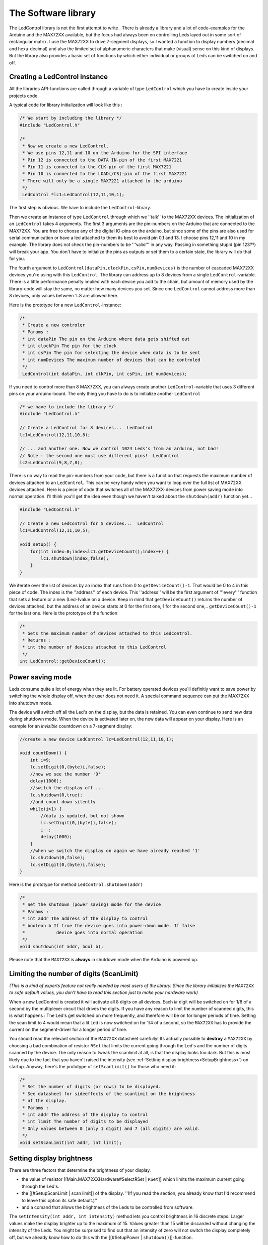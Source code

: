 .. LedControl documentation master file, created by sphinx-quickstart on Mon Feb
   4 12:31:17 2013.  You can adapt this file completely to your liking, but it
   should at least contain the root `toctree` directive.


The Software library
====================
The LedControl library is not the first attempt to write  . There is already a
library and a lot of code-examples for the Arduino and the MAX72XX available,
but the focus had always been on controlling Leds layed out in some sort of
rectangular matrix. I use the MAX72XX to drive 7-segment displays, so I wanted a
function to display numbers (decimal and hexa-decimal) and also the limited set
of alphanumeric characters that make (visual) sense on this kind of
displays. But the library also provides a basic set of functions by which either
individual or groups of Leds can be switched on and off.

Creating a LedControl instance 
****************************** 

All the libraries API-functions are called through a variable of type
``LedControl`` which you have to create inside your projects code.

A typical code for library initialization will look like this :

.. code-block:: c

   /* We start by including the library */ 
   #include "LedControl.h"
   
   /*
    * Now we create a new LedControl.
    * We use pins 12,11 and 10 on the Arduino for the SPI interface
    * Pin 12 is connected to the DATA IN-pin of the first MAX7221
    * Pin 11 is connected to the CLK-pin of the first MAX7221
    * Pin 10 is connected to the LOAD(/CS)-pin of the first MAX7221
    * There will only be a single MAX7221 attached to the arduino 
    */  
    LedControl *lc1=LedControl(12,11,10,1);

The first step is obvious. We have to include the ``LedControl``-library.

Then we create an instance of type ``LedControl`` through which we ''talk'' to
the MAX72XX devices. The initialization of an ``LedControl`` takes 4
arguments. The first 3 arguments are the pin-numbers on the Arduino that are
connected to the MAX72XX. You are free to choose any of the digital IO-pins on
the arduino, but since some of the pins are also used for serial communication
or have a led attached to them its best to avoid pin 0,1 and 13. I choose pins
12,11 and 10 in my example. The library does not check the pin-numbers to be
'''valid''' in any way. Passing in something stupid (pin 123??) will break your
app.  You don't have to initialize the pins as outputs or set them to a certain
state, the library will do that for you.

The fourth argument to ``LedControl(dataPin,clockPin,csPin,numDevices)`` is the
number of cascaded MAX72XX devices you're using with this ``LedControl``. The
library can address up to 8 devices from a single ``LedControl``-variable. There
is a little performance penalty implied with each device you add to the chain,
but amount of memory used by the library-code will stay the same, no matter how
many devices you set. Since one ``LedControl`` cannot address more than 8
devices, only values between 1..8 are allowed here.

Here is the prototype for a new ``LedControl``-instance:

.. code-block:: c

   /*
    * Create a new controler
    * Params :
    * int dataPin The pin on the Arduino where data gets shifted out
    * int clockPin The pin for the clock
    * int csPin The pin for selecting the device when data is to be sent
    * int numDevices The maximum number of devices that can be controled 
    */
    LedControl(int dataPin, int clkPin, int csPin, int numDevices);

If you need to control more than 8 MAX72XX, you can always create another
``LedControl``-variable that uses 3 different pins on your arduino-board.  The
only thing you have to do is to initialize another ``LedControl``

.. code-block:: c

    /* we have to include the library */ 
    #include "LedControl.h"
    
    // Create a LedControl for 8 devices...  LedControl
    lc1=LedControl(12,11,10,8);
    
    // ... and another one. Now we control 1024 Leds's from an arduino, not bad!
    // Note : the second one must use different pins!  LedControl
    lc2=LedControl(9,8,7,8);

There is no way to read the pin-numbers from your code, but there is a function
that requests the maximum number of devices attached to an ``LedControl``. This
can be very handy when you want to loop over the full list of MAX72XX devices
attached. Here is a piece of code that switches all of the MAX72XX-devices from
power saving mode into normal operation. I'll think you'll get the idea even
though we haven't talked about the ``shutdown(addr)`` function yet...

.. code-block:: c 

    #include "LedControl.h"
    
    // Create a new LedControl for 5 devices...  LedControl
    lc1=LedControl(12,11,10,5);
    
    void setup() { 
        for(int index=0;index<lc1.getDeviceCount();index++) {
            lc1.shutdown(index,false); 
        } 
    }

We iterate over the list of devices by an index that runs from 0 to
``getDeviceCount()-1``. That would be 0 to 4 in this piece of code. The index is
the ''address'' of each device. This ''address'' will be the first argument of
'''every''' function that sets a feature or a new (Led-)value on a device.  Keep
in mind that ``getDeviceCount()`` returns the number of devices attached, but
the address of an device starts at 0 for the first one, 1 for the second
one,.. ``getDeviceCount()-1`` for the last one. Here is the prototype of the
function:

.. code-block:: c

    /*
     * Gets the maximum number of devices attached to this LedControl.
     * Returns :
     * int the number of devices attached to this LedControl 
     */ 
    int LedControl::getDeviceCount();


Power saving mode 
***************** 

Leds consume quite a lot of energy when they are lit. For battery operated
devices you'll definitly want to save power by switching the whole display off,
when the user does not need it. A special command sequence can put the MAX72XX
into shutdown mode.

The device will switch off all the Led's on the display, but the data is
retained. You can even continue to send new data during shutdown mode. When the
device is activated later on, the new data will appear on your display. Here is
an example for an *invisible* countdown on a 7-segment display:

.. code-block:: c

    //create a new device LedControl lc=LedControl(12,11,10,1);
    
    void countDown() { 
        int i=9; 
	lc.setDigit(0,(byte)i,false); 
	//now we see the number '9' 
	delay(1000); 
	//switch the display off ...
        lc.shutdown(0,true); 
	//and count down silently 
	while(i>1) { 
	    //data is updated, but not shown 
	    lc.setDigit(0,(byte)i,false); 
	    i--; 
	    delay(1000); 
        }
        //when we switch the display on again we have already reached '1'
        lc.shutdown(0,false); 
	lc.setDigit(0,(byte)i,false); 
    }


Here is the prototype for method ``LedControl.shutdown(addr)``

.. code-block:: c

    /*
     * Set the shutdown (power saving) mode for the device
     * Params :
     * int addr The address of the display to control
     * boolean b If true the device goes into power-down mode. If false
     *            device goes into normal operation 
     */ 
    void shutdown(int addr, bool b);

Please note that the ``MAX72XX`` is **always** in shutdown mode when the Arduino is
powered up.

Limiting the number of digits (ScanLimit)
***************************************** 

*(This is a kind of experts feature not really needed by most users of the
library. Since the library initializes the* ``MAX72XX`` *to safe default values,
you don't have to read this section just to make your hardware work)*

When a new LedControl is created it will activate all 8 digits on all
devices. Each *lit* digit will be switched on for 1/8 of a second by the
multiplexer circuit that drives the digits. If you have any reason to limit the
number of scanned digits, this is what happens : The Led's get switched on more
frequently, and therefore will be on for longer periods of time. Setting the
scan limit to 4 would mean that a lit Led is now switched on for 1/4 of a
second, so the ``MAX72XX`` has to provide the current on the segment-driver for
a longer period of time.

You should read the relevant section of the ``MAX72XX`` datasheet carefully! Its
actually possible to **destroy** a ``MAX72XX`` by choosing a bad combination
of resistor ``RSet`` that limits the current going through the Led's
and the number of digits scanned by the device.  The only reason to
tweak the scanlimit at all, is that the display looks too
dark. But this is most likely due to the fact that you haven't raised
the intensity (see :ref:`Setting display brightness<SetupBrightness>`)
on startup. Anyway, here's the prototype of ``setScanLimit()`` for
those who need it:

.. code-block:: c

    /*
     * Set the number of digits (or rows) to be displayed.
     * See datasheet for sideeffects of the scanlimit on the brightness
     * of the display.
     * Params :
     * int addr The address of the display to control
     * int limit The number of digits to be displayed
     * Only values between 0 (only 1 digit) and 7 (all digits) are valid.  
     */
    void setScanLimit(int addr, int limit);

.. _SetupBrightness:

Setting display brightness
************************** 

There are three factors that determine the brightness of your display.

- the value of resistor [[Main.MAX72XXHardware#SelectRSet | ``RSet``]] which
  limits the maximum current going through the Led's.
- the [[#SetupScanLimit | scan limit]] of the display. ''(If you read the
  section, you already know that I'd recommend to leave this option its safe
  default.)''
- and a comand that allows the brightness of the Leds to be controlled from
  software.

The ``setIntensity(int addr, int intensity)`` method lets you control brightness
in 16 discrete steps. Larger values make the display brighter up to the maximum
of 15. Values greater than 15 will be discarded without changing the intensity
of the Leds.  You might be surprised to find out that an intensity of zero will
not switch the display completely off, but we already know how to do this with
the [[#SetupPower | ``shutdown()``]]-function.

.. code-block:: c

    /*
     * Set the brightness of the display.
     * Params:
     * int addr the address of the display to control
     * int intensity the brightness of the display.
     *               Only values between 0(darkest) and 15(brightest) are valid.
     */ 
    void setIntensity(int addr, int intensity);

Device initialization 
********************* 

When a new ``LedControl`` is created the library will initialize the hardware
with ...

- the display blanked
- the intensity set to the minimum
- the device to be in power saving mode
- the maximum number of digits on the device activated

A blanked display is probably what everybody wants on startup. But with the
intensity at a minimum and the device in shutdown-mode no Leds will light up in
the startup configuration. Most users will do their own initialization inside
the ``setup()``-function. Here is a piece of code that can be used as a template
for creating an ``LedControl`` that is ready to light up Leds at a medium
brightness as soon as display data arrives.

.. code-block:: c

    //we have to include the libary 
    #include "LedControl.h"
    
    //and create the LedControl 
    LedControl lc=LedControl(12,11,10,1);
    
    void setup() { 
        //wake up the MAX72XX from power-saving mode
        lc.shutdown(0,false); 
        //set a medium brightness for the Leds
        lc.setIntensity(0,8); 
    }


Clearing the display 
******************** 

Before we start to light up Leds there is one more thing:
``LedControl.clearDisplay(addr)``! It should be obvious what the functions
does...

.. code-block:: c

    /*
     * Switch all Leds on the display off.
     * Params:
     * int addr The address of the display to control 
     */ 
    void clearDisplay(int *addr);

All Led's off after this one, that's it...


Controlling a Led matrix 
************************

.. image:: ArduinoOnMatrix.jpg 
   :align: center

Ok, I made this one up, but with 8 ``MAX72XX`` you could create a textdisplay
for 12 characters. The picture of my test-setup at the top of the article
reveals that I have only single 5x7 matrix. But this cheap display is fine for
testing the basic concepts of the ``LedControl`` library.

There are 3 different ways to switch a Led in a Matrix on or off. We start with
a function that controls each one of the Led's individually...

Control a single Led 
++++++++++++++++++++ 

Here is the prototype for the function that switches Leds on or off.

.. code-block:: c

    /*
     * Set the status of a single Led.
     * Params :
     * addr address of the display
     * row the row of the Led (0..7)
     * col the column of the Led (0..7)
     * state If true the led is switched on,
     *	     if false it is switched off 
     */ 
    void setLed(int addr, int row, int col, boolean state);

The ``addr`` and the ``state`` arguments should be clear, but what excatly is a
``row`` and what is a ``column`` on the matrix? It really depends on the wiring
bewteen the ``MAX72XX`` and your matrix. The ``LedControl``-library assumes the
setup used in this schematic:

.. image:: LedMatrix.jpg
    :align: center

There are 8 rows (indexed from 0..7) and 8 columns (also indexed from 0..7) in
the matrix. If we want to light up the Led which is located at the very right of
the 3'rd row from the top, simply take the index of the Led (2.7) and use is as
the row and column arguments.

Here's some code that lights up a few Leds

.. code-block:: c

    //switch on the led in the 3'rd row 8'th column 
    //and remember that indices start at 0!  
    lc.setLed(0,2,7,true); 
    //Led at row 0 second from left too
    lc.setLed(0,0,1,true); 
    delay(500); 
    //switch the first Led off (second one stays on) 
    lc.setLed(0,2,7,false);

``setLed()`` is fine if you light up only a few Leds, but if more Leds need to
be updated, it would require many lines of code. So there are two more functions
in the library, that control a complete row and column with a single call.
    
Control a row 
+++++++++++++ 

The ``setRow(addr,row,value)``-function takes 3 arguments. The first one is the
already familiar address of our device. The second one is the row that is going
to be updated and the third one the value for this row.

But how do we know which Leds light up for a specific value? The value, a byte,
uses a simple encoding where each bit set to 1 represents a lit led and an unset
bit a Led switched off. Here is an example:

We want to light up the marked Leds from the schematic...

.. image:: LedMatrixSetRow.jpg
    :align: center

The index for the row to be updated is 2. Now we have to set the byte-value for
the Leds to be lit. The easiest approach is to include the standard header-file
``<binary.h>`` to your sketch. Now you can write down the value in binary encoding
and have an exact mapping between bits set to 1 and the Leds to be switched on.
To light up the the Leds from the example we could simply write:

.. code-block:: c

    //include this file so we can write down a byte in binary encoding 
    #include <binary.h>

    //now setting the leds from the third row on the first device is easy
    lc.setRow(0,2,B10110000);

If for any reason you can not specify the value in binary encoding, here is a
simple table that maps the decimal values of each bit to the Led it affects. The
two rows at bottom give an example for how to calculate the decimal value for
the example from above.

========= ======= ======= ======= ======= ======= ======= ======= ======= 
          Led 2.0 Led 2.1 Led 2.2 Led 2.3 Led 2.4 Led 2.5 Led 2.6 Led 2.7 
--------- ------- ------- ------- ------- ------- ------- ------- ------- 
Bit-Value     128      64      32      16       8       4       2       1 
       On     Yes      No     Yes     Yes      No      No      No      No 
Row-Value     128       0      32      16       0       0       2       0 
========= ======= ======= ======= ======= ======= ======= ======= ======= 

=176 (128+32+16) 

Inside your code you would use ``lc.setRow(0,2,176)`` to update this row on the
first ``MAX72XX`` attached to the Arduino. As a side-effect the
``setRow()``-call is much faster than calling ``setLed()`` in turn for each
Led. So use this method whereever you can.

Here is the signature of the method :

.. code-block:: c

    /*
     * Set all 8 Led's in a row to a new state
     * Params:
     * addr address of the display
     * row row which is to be set (0..7)
     * value each bit set to 1 will light up the corresponding Led.  
     */ 
    void setRow(int addr, int row, byte value);

Control a column 
++++++++++++++++ 

What can be done for ''rows'' can likewise be done with ''columns''. The
``setColumn()``-method updates 8 Leds in the vertical columns.

Here is an example.

.. image:: LedMatrixSetCol.jpg
    :align: center

This time we want the 4 leds at the bottom of column 6 to be lit. We can use the
the binary encoding again. Here the leftmost bit in the value refers to the Led
at the top of the column:

.. code block:: c

    //include this file so we can write down a byte in binary encoding
    #include <binary.h>

    //now setting the leds from the sixth column on the first device
    is easy lc.setColumn(0,5,B00001111);

and here is the table that maps bits to the Leds for columns:


.. list-table:: Match Rows
    :header-rows: 1

    * -
      - Led 0.5
      - Led 1.5
      - Led 2.5
      - Led 3.5
      - Led 4.5
      - Led 5.5
      - Led 6.5
      - Led 7.5
    * - Bit_value
      - 128
      - 64
      - 32
      - 16
      - 8
      - 4
      - 2
      - 1
    * - On
      - No
      - No
      - No
      - No
      - Yes
      - Yes
      - Yes
      - Yes
    * - Col-Value
      - 0
      - 0
      - 0
      - 0
      - 8
      - 4
      - 2
      - 1
 

.. csv-table:: Match Rows

    :header: "","Led 0.5","Led 1.5","Led 2.5","Led 3.5","Led 4.5","Led 5.5","Led 6.5","Led 7.5" 
    "Bit-Value","128","64","32","16","8","4","2","1"
    "On","No","No","No","No","Yes","Yes","Yes","Yes"
    "Col-Value","0","0","0","0","8","4","2","1"

=15 (8+4+2+1) 

The signature of the method is almost the same a the row-version of it:

.. code-block:: c

    /*
     * Set all 8 Led's in a column to a new state
     * Params:
     * addr address of the display
     * col column which is to be set (0..7)
     * value each bit set to 1 will light up the corresponding Led.
     */ void setColumn(int addr, int col, byte value);

A complete example for the Led matrix functions can be found on the `demo-page
<http://example.com>`_ for the library.

.. note :: **A note on performance...**

    There is an important difference between the way the ``setRow()-`` and the
    ``setColumn()-`` methods update the Leds:

    - ``setRow()`` only needs to send a single ``int``-value to the ``MAX72XX``
      in order to update all 8 Leds in a row.
    - ``setColumn()`` uses the ``setLed()``-method internally to update the
      Leds.  The library has to send 8 ``ints`` to the driver, so there is a
      performance penalty when using ``setColumn()``. You won't notice that
      visually when using only 1 or 2 cascaded Led-boards, but if you have a
      long queue of devices (6..8) which all have to be updated at the same
      time, that could lead to some delay that is actually visible.


Control 7-Segment displays 
************************** 
It's not the standard usage for 7-segment Leds...

.. image:: ArduinoOn7Segment.jpg

but looks good!

Print numbers 
+++++++++++++ 
The most common use of 7-segment displays is to show numbers. The
first function we look at, takes an argument of type byte and prints
the corresponding digit on the specified column. The range of valid
values runs from 0..15. All values between 0..9 are printed as digits,
values between 10..15 are printed as their hexadecimal equivalent.

Any other value will simply be ignored, which means '''nothing''' will be
printed. The column on nthe display will not be blanked, it will simply retain
its last valid value. The decimal point on the column can be switched on or off
with an extra argument.

Here is a small example that prints an int value (-999..999) on a display with 4
digits.

.. code-block:: c

    void printNumber(int v) {  
        int ones;  
        int tens;  
        int hundreds;
    	boolean negative;

	if(v < -999 || v > 999)  
            return;  
        if(v<0) {  
            negative=true;
    	    v=v*-1;  
        } 
        ones=v%10;  
        v=v/10;  
        tens=v%10;  
        v=v/10;
    	hundreds=v;  
        if(negative) {  
            //print character '-' in the leftmost column  
            lc.setChar(0,3,'-',false);  
        } else {
    	    //print a blank in the sign column  
            lc.setChar(0,3,' ',false);  
        }  
        //Now print the number digit by digit
    	lc.setDigit(0,2,(byte)hundreds,false);
    	lc.setDigit(0,1,(byte)tens,false);
    	lc.setDigit(0,0,(byte)ones,false); }


This is the prototype for the function:

.. code-block:: c

    /*
     * Display a (hexadecimal) digit on a 7-Segment Display
     * Params:
     * addr address of the display
     * digit the position of the digit on the display (0..7)
     * value the value to be displayed. (0x00..0x0F)
     * dp sets the decimal point.  
     */  
    void setDigit(int addr, int *digit, byte value, *boolean dp);


The ``digit``-argument must be from the range 0..7 because the MAX72XX can drive
up to eight 7-segment displays. The index starts at 0 as usual.

Print characters 
++++++++++++++++ 
There is a limited set of characters that make (visual) sense on a
7-segment display. A common use would be the character '-' for
negative values and the 6 characters from 'A'..'F'
for hex-values.

The ``setChar(addr,digit,value.dp)``-function accepts a value of type char for
the whole range of 7-bit ASCII encoding. Since the recognizable patterns are
limited, most of the defined characters will be the ``<SPACE>``-char. But there
are quite a few characters that make sense on a 7-segment display.

Here is the set of printable characters:

 - ``0 1 2 3 4 5 6 7 8 9``
 - ``A a`` (prints upper case)
 - ``B b`` (prints lower case)
 - ``C c`` (prints lower case)
 - ``D d`` (prints lower case)
 - ``E e`` (prints upper case)
 - ``F f`` (prints upper case)
 - ``H h`` (prints upper case)
 - ``L l`` (prints upper case)
 - ``P p`` (prints upper case)
 - ``-`` (the minus sign)
 - ``.,`` (lights up the decimal-point)
 - ``_`` (the underscore)
 - ``<SPACE>`` (the blank or space char)

For your conveniance, the hexadecimal characters have also been redefined at the
character values 0x00...0x0F. If you want to mix digits and characters on the
display, you can simply take the same byte argument that you would have used for
the ``setDigit()``-function and it will print the hexadecimal value.

The prototype of the function is almost the same as the one for displaying
digits.

.. code-block:: c

    /*
     * Display a character on a 7-Segment display.
     * There are only a few characters that make sense here :
     * '0','1','2','3','4','5','6','7','8','9','0',
     * 'A','b','c','d','E','F','H','L','P',
     * '.','-','_',' '
     * Params:
     * addr address of the display
     * digit the position of the character on the display (0..7)
     * value the character to be displayed.
     * dp sets the decimal point.  
     */ 
    void setChar(int addr, int digit, char value, *boolean dp);i


Commented demos for the library 
******************************* 
Some commented demos for the ``LedControl``-library are on page [[LedControlDemos]]. You can
also download the code for the demos from [[LedControlDemos | there]].
    
Sourcecode and download 
*********************** 
The sourcecode of the library is available as a zip-file : `LedControl.zip <http://arduino.cc/playground/uploads/Main/LedControl.zip>`_

The zip-file will create a new directory named LedControl with 3 files:

``LedControl/LedControl.h`` 
    The header to be included into your project
``LedControl/LedControl.cpp`` 
    The implementation of the functions
``LedControl/keywords.txt`` 
    installs syntax highlighting for the library

You have to unpack the zip-file into the library directory of your arduino
environment.  The location of the library directory has changed with more recent
versions of the arduino environment.

- If you are running a version from ``0007`` up to ``0009`` the libraries are
  located at ``arduino-<version>/lib/targets/libraries/``
- Starting with version ``0010`` the Arduino IDE expects libraries to be
  installed at ``arduino-<version>/hardware/libraries/``

When the file `LedControl.zip <http://arduino.cc/playground/uploads/Main/LedControl.zip>`_
has been unpacke into one of the directory from above, the new library has to be compiled. From
the arduino-ide this is very simple. Create a new sketch with the following
content...

.. code-block:: c

    #include "LedControl.h"
    
    void setup() {
    } 

    void loop() {
    }

... hit the verify button. Now the library will be compiled and is available for
  all of your sketches that start with a ``#include "LedControl.h"`` line.

The Zip-File also contains 3 example sketches which are documented on the
:doc:`demos` page.


